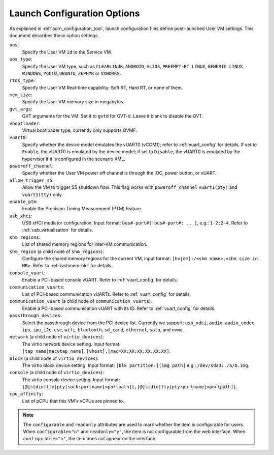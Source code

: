 .. _launch-config-options:

Launch Configuration Options
##############################

As explained in :ref:`acrn_configuration_tool`, launch configuration files
define post-launched User VM settings. This document describes these option settings.

``uos``:
  Specify the User VM ``id`` to the Service VM.

``uos_type``:
  Specify the User VM type, such as ``CLEARLINUX``, ``ANDROID``, ``ALIOS``,
  ``PREEMPT-RT LINUX``, ``GENERIC LINUX``, ``WINDOWS``, ``YOCTO``, ``UBUNTU``,
  ``ZEPHYR`` or ``VXWORKS``.

``rtos_type``:
  Specify the User VM Real-time capability: Soft RT, Hard RT, or none of them.

``mem_size``:
  Specify the User VM memory size in megabytes.

``gvt_args``:
  GVT arguments for the VM. Set it to ``gvtd`` for GVT-d. Leave it blank
  to disable the GVT.

``vbootloader``:
  Virtual bootloader type; currently only supports OVMF.

``vuart0``:
  Specify whether the device model emulates the vUART0 (vCOM1); refer to
  :ref:`vuart_config` for details.  If set to ``Enable``, the vUART0 is
  emulated by the device model; if set to ``Disable``, the vUART0 is
  emulated by the hypervisor if it is configured in the scenario XML.

``poweroff_channel``:
  Specify whether the User VM power off channel is through the IOC,
  power button, or vUART.

``allow_trigger_s5``:
  Allow the VM to trigger S5 shutdown flow. This flag works with
  ``poweroff_channel``
  ``vuart1(pty)`` and ``vuart1(tty)`` only.

``enable_ptm``:
  Enable the Precision Timing Measurement (PTM) feature.

``usb_xhci``:
  USB xHCI mediator configuration. Input format:
  ``bus#-port#[:bus#-port#: ...]``, e.g.: ``1-2:2-4``.
  Refer to :ref:`usb_virtualization` for details.

``shm_regions``:
  List of shared memory regions for inter-VM communication.

``shm_region`` (a child node of ``shm_regions``):
  Configure the shared memory regions for the current VM, input format:
  ``[hv|dm]:/<shm name>,<shm size in MB>``. Refer to :ref:`ivshmem-hld`
  for details.

``console_vuart``:
  Enable a PCI-based console vUART. Refer to :ref:`vuart_config` for details.

``communication_vuarts``:
  List of PCI-based communication vUARTs. Refer to :ref:`vuart_config` for
  details.

``communication_vuart`` (a child node of ``communication_vuarts``):
  Enable a PCI-based communication vUART with its ID. Refer to
  :ref:`vuart_config` for details.

``passthrough_devices``:
  Select the passthrough device from the PCI device list. Currently we support:
  ``usb_xdci``, ``audio``, ``audio_codec``, ``ipu``, ``ipu_i2c``,
  ``cse``, ``wifi``, ``bluetooth``, ``sd_card``,
  ``ethernet``, ``sata``, and ``nvme``.

``network`` (a child node of ``virtio_devices``):
  The virtio network device setting.
  Input format: ``[tap_name|macvtap_name],[vhost],[mac=XX:XX:XX:XX:XX:XX]``.

``block`` (a child node of ``virtio_devices``):
  The virtio block device setting.
  Input format: ``[blk partition:][img path]`` e.g.: ``/dev/sda3:./a/b.img``.

``console`` (a child node of ``virtio_devices``):
  The virtio console device setting.
  Input format:
  ``[@]stdio|tty|pty|sock:portname[=portpath][,[@]stdio|tty|pty:portname[=portpath]]``.

``cpu_affinity``:
  List of pCPU that this VM's vCPUs are pinned to.

.. note::

   The ``configurable`` and ``readonly`` attributes are used to mark
   whether the item is configurable for users. When ``configurable="n"``
   and ``readonly="y"``, the item is not configurable from the web
   interface. When ``configurable="n"``, the item does not appear on the
   interface.
